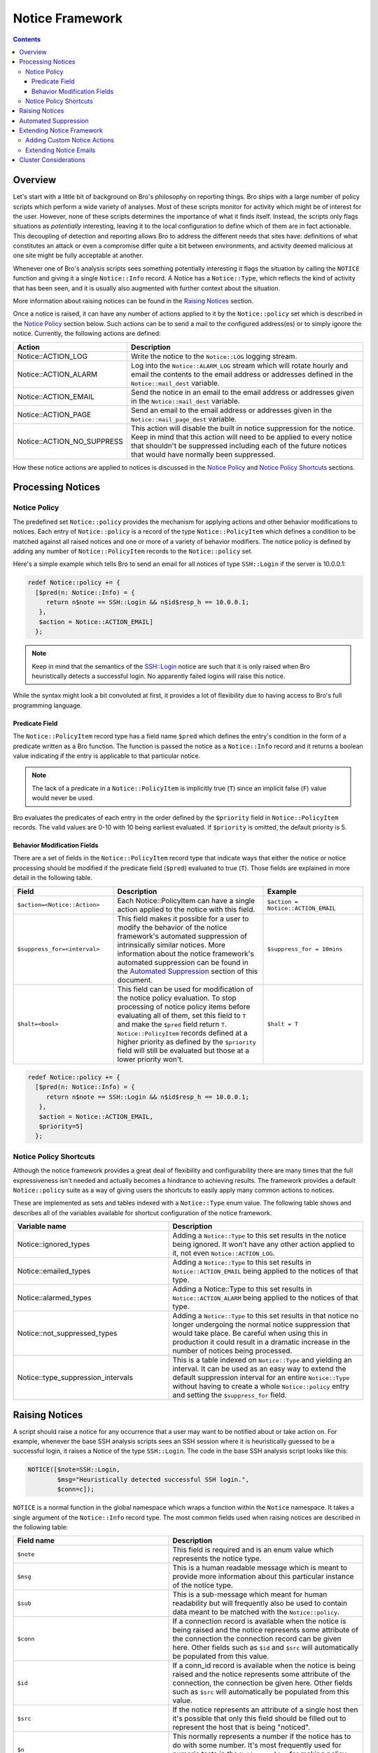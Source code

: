 
Notice Framework
================

.. rst-class:: opening

    One of the easiest ways to customize Bro is writing a local notice
    policy. Bro can detect a large number of potentially interesting
    situations, and the notice policy tells which of them the user wants to be
    acted upon in some manner. In particular, the notice policy can specify
    actions to be taken, such as sending an email or compiling regular
    alarm emails.  This page gives an introduction into writing such a notice
    policy.

.. contents::

Overview
--------

Let's start with a little bit of background on Bro's philosophy on reporting
things. Bro ships with a large number of policy scripts which perform a wide
variety of analyses. Most of these scripts monitor for activity which might be
of interest for the user. However, none of these scripts determines the
importance of what it finds itself. Instead, the scripts only flags situations
as *potentially* interesting, leaving it to the local configuration to define
which of them are in fact actionable. This decoupling of detection and
reporting allows Bro to address the different needs that sites have:
definitions of what constitutes an attack or even a compromise differ quite a
bit between environments, and activity deemed malicious at one site might be
fully acceptable at another.

Whenever one of Bro's analysis scripts sees something potentially interesting
it flags the situation by calling the ``NOTICE`` function and giving it a
single ``Notice::Info`` record. A Notice has a ``Notice::Type``, which
reflects the kind of activity that has been seen, and it is usually also
augmented with further context about the situation. 

More information about raising notices can be found in the `Raising Notices`_
section.

Once a notice is raised, it can have any number of actions applied to it by
the ``Notice::policy`` set which is described in the `Notice Policy`_
section below. Such actions can be to send a mail to the configured
address(es) or to simply ignore the notice. Currently, the following actions
are defined:

.. list-table::
    :widths: 20 80
    :header-rows: 1

    * - Action
      - Description

    * - Notice::ACTION_LOG
      - Write the notice to the ``Notice::LOG`` logging stream.

    * - Notice::ACTION_ALARM
      - Log into the ``Notice::ALARM_LOG`` stream which will rotate
        hourly and email the contents to the email address or addresses
        defined in the ``Notice::mail_dest`` variable.

    * - Notice::ACTION_EMAIL
      - Send the notice in an email to the email address or addresses given in
        the ``Notice::mail_dest`` variable.

    * - Notice::ACTION_PAGE
      - Send an email to the email address or addresses given in the
        ``Notice::mail_page_dest`` variable.

    * - Notice::ACTION_NO_SUPPRESS
      - This action will disable the built in notice suppression for the
        notice. Keep in mind that this action will need to be applied to
        every notice that shouldn't be suppressed including each of the future
        notices that would have normally been suppressed.

How these notice actions are applied to notices is discussed in the 
`Notice Policy`_ and `Notice Policy Shortcuts`_ sections.

Processing Notices
------------------

Notice Policy
*************

The predefined set ``Notice::policy`` provides the mechanism for applying
actions and other behavior modifications to notices. Each entry of
``Notice::policy`` is a record of the type ``Notice::PolicyItem`` which
defines a condition to be matched against all raised notices and one or more
of a variety of behavior modifiers. The notice policy is defined by adding any
number of ``Notice::PolicyItem`` records to the ``Notice::policy`` set.

Here's a simple example which tells Bro to send an email for all notices of
type ``SSH::Login`` if the server is 10.0.0.1:

.. code:: bro

    redef Notice::policy += {
      [$pred(n: Notice::Info) = {
         return n$note == SSH::Login && n$id$resp_h == 10.0.0.1;
       },
       $action = Notice::ACTION_EMAIL]
      };

.. note::

    Keep in mind that the semantics of the SSH::Login notice are
    such that it is only raised when Bro heuristically detects a successful
    login. No apparently failed logins will raise this notice.

While the syntax might look a bit convoluted at first, it provides a lot of
flexibility due to having access to Bro's full programming language.

Predicate Field
^^^^^^^^^^^^^^^

The ``Notice::PolicyItem`` record type has a field name ``$pred`` which
defines the entry's condition in the form of a predicate written as a Bro
function. The function is passed the notice as a ``Notice::Info`` record and
it returns a boolean value indicating if the entry is applicable to that
particular notice.

.. note::

    The lack of a predicate in a ``Notice::PolicyItem`` is implicitly true
    (``T``) since an implicit false (``F``) value would never be used.

Bro evaluates the predicates of each entry in the order defined by the
``$priority`` field in ``Notice::PolicyItem`` records. The valid values are
0-10 with 10 being earliest evaluated. If ``$priority`` is omitted, the
default priority is 5.

Behavior Modification Fields
^^^^^^^^^^^^^^^^^^^^^^^^^^^^

There are a set of fields in the ``Notice::PolicyItem`` record type that
indicate ways that either the notice or notice processing should be modified
if the predicate field (``$pred``) evaluated to true (``T``). Those fields are
explained in more detail in the following table.

.. list-table::
    :widths: 20 30 20
    :header-rows: 1

    * - Field
      - Description
      - Example

    * - ``$action=<Notice::Action>``
      - Each Notice::PolicyItem can have a single action applied to the notice
        with this field.
      - ``$action = Notice::ACTION_EMAIL``

    * - ``$suppress_for=<interval>`` 
      - This field makes it possible for a user to modify the behavior of the
        notice framework's automated suppression of intrinsically similar
        notices. More information about the notice framework's automated
        suppression can be found in the `Automated Suppression`_ section of
        this document.
      - ``$suppress_for = 10mins``

    * - ``$halt=<bool>``
      - This field can be used for modification of the notice policy
        evaluation. To stop processing of notice policy items before
        evaluating all of them, set this field to ``T`` and make the ``$pred``
        field return ``T``. ``Notice::PolicyItem`` records defined at a higher
        priority as defined by the ``$priority`` field will still be evaluated
        but those at a lower priority won't.
      - ``$halt = T``



.. code:: bro

    redef Notice::policy += {
      [$pred(n: Notice::Info) = {
         return n$note == SSH::Login && n$id$resp_h == 10.0.0.1;
       },
       $action = Notice::ACTION_EMAIL,
       $priority=5]
      };


Notice Policy Shortcuts
***********************

Although the notice framework provides a great deal of flexibility and
configurability there are many times that the full expressiveness isn't needed
and actually becomes a hindrance to achieving results. The framework provides
a default ``Notice::policy`` suite as a way of giving users the
shortcuts to easily apply many common actions to notices.

These are implemented as sets and tables indexed with a
``Notice::Type`` enum value. The following table shows and describes
all of the variables available for shortcut configuration of the notice
framework.

.. list-table::
    :widths: 32 40
    :header-rows: 1

    * - Variable name
      - Description

    * - Notice::ignored_types
      - Adding a ``Notice::Type`` to this set results in the notice
        being ignored. It won't have any other action applied to it, not even
        ``Notice::ACTION_LOG``.

    * - Notice::emailed_types
      - Adding a ``Notice::Type`` to this set results in
        ``Notice::ACTION_EMAIL`` being applied to the notices of that type.

    * - Notice::alarmed_types
      - Adding a Notice::Type to this set results in
        ``Notice::ACTION_ALARM`` being applied to the notices of that type.

    * - Notice::not_suppressed_types
      - Adding a ``Notice::Type`` to this set results in that notice no longer
        undergoing the normal notice suppression that would take place. Be
        careful when using this in production it could result in a dramatic
        increase in the number of notices being processed.

    * - Notice::type_suppression_intervals
      - This is a table indexed on ``Notice::Type`` and yielding an interval.
        It can be used as an easy way to extend the default suppression
        interval for an entire ``Notice::Type`` without having to create a
        whole ``Notice::policy`` entry and setting the ``$suppress_for``
        field.

Raising Notices
---------------

A script should raise a notice for any occurrence that a user may want to be
notified about or take action on. For example, whenever the base SSH analysis
scripts sees an SSH session where it is heuristically guessed to be a
successful login, it raises a Notice of the type ``SSH::Login``. The code in
the base SSH analysis script looks like this:

.. code:: bro

    NOTICE([$note=SSH::Login, 
            $msg="Heuristically detected successful SSH login.",
            $conn=c]);

``NOTICE`` is a normal function in the global namespace which wraps a function
within the ``Notice`` namespace. It takes a single argument of the
``Notice::Info`` record type. The most common fields used when raising notices
are described in the following table:

.. list-table::
    :widths: 32 40
    :header-rows: 1

    * - Field name
      - Description

    * - ``$note``
      - This field is required and is an enum value which represents the
        notice type.  

    * - ``$msg``
      - This is a human readable message which is meant to provide more
        information about this particular instance of the notice type.

    * - ``$sub``
      - This is a sub-message which meant for human readability but will
        frequently also be used to contain data meant to be matched with the
        ``Notice::policy``.

    * - ``$conn``
      - If a connection record is available when the notice is being raised
        and the notice represents some attribute of the connection the
        connection record can be given here. Other fields such as ``$id`` and
        ``$src`` will automatically be populated from this value.

    * - ``$id``
      - If a conn_id record is available when the notice is being raised and
        the notice represents some attribute of the connection, the connection
        be given here. Other fields such as ``$src`` will automatically be
        populated from this value.

    * - ``$src``
      - If the notice represents an attribute of a single host then it's
        possible that only this field should be filled out to represent the
        host that is being "noticed".

    * - ``$n``
      - This normally represents a number if the notice has to do with some
        number. It's most frequently used for numeric tests in the
        ``Notice::policy`` for making policy decisions.

    * - ``$identifier``
      - This represents a unique identifier for this notice. This field is
        described in more detail in the `Automated Suppression`_ section.

    * - ``$suppress_for``
      - This field can be set if there is a natural suppression interval for
        the notice that may be different than the default value. The value set
        to this field can also be modified by a user's ``Notice::policy`` so
        the value is not set permanently and unchangeably.

When writing Bro scripts which raise notices, some thought should be given to
what the notice represents and what data should be provided to give a consumer
of the notice the best information about the notice. If the notice is
representative of many connections and is an attribute of a host (e.g. a
scanning host) it probably makes most sense to fill out the ``$src`` field and
not give a connection or conn_id. If a notice is representative of a
connection attribute (e.g. an apparent SSH login) the it makes sense to fill
out either ``$conn`` or ``$id`` based on the data that is available when the
notice is raised. Using care when inserting data into a notice will make later
analysis easier when only the data to fully represent the occurrence that
raised the notice is available. If complete connection information is
available when an SSL server certificate is expiring, the logs will be very
confusing because the connection that the certificate was detected on is a
side topic to the fact that an expired certificate was detected. It's possible
in many cases that two or more separate notices may need to be generated. As
an example, one could be for the detection of the expired SSL certificate and
another could be for if the client decided to go ahead with the connection
neglecting the expired certificate.

Automated Suppression
---------------------

The notice framework supports suppression for notices if the author of the
script that is generating the notice has indicated to the notice framework how
to identify notices that are intrinsically the same. Identification of these
"intrinsically duplicate" notices is implemented with an optional field in
``Notice::Info`` records named ``$identifier`` which is a simple string.
If the ``$identifier`` and ``$type`` fields are the same for two notices, the
notice framework actually considers them to be the same thing and can use that
information to suppress duplicates for a configurable period of time.

.. note::

    If the ``$identifier`` is left out of a notice, no notice suppression
    takes place due to the framework's inability to identify duplicates. This
    could be completely legitimate usage if no notices could ever be
    considered to be duplicates.

The ``$identifier`` field is typically comprised of several pieces of data
related to the notice that when combined represent a unique instance of that
notice. Here is an example of the script
``policy/protocols/ssl/validate-certs.bro`` raising a notice for session
negotiations where the certificate or certificate chain did not validate
successfully against the available certificate authority certificates.

.. code:: bro

    NOTICE([$note=SSL::Invalid_Server_Cert, 
            $msg=fmt("SSL certificate validation failed with (%s)", c$ssl$validation_status),
            $sub=c$ssl$subject, 
            $conn=c,
            $identifier=cat(c$id$resp_h,c$id$resp_p,c$ssl$validation_status,c$ssl$cert_hash)]);

In the above example you can see that the ``$identifier`` field contains a
string that is built from the responder IP address and port, the validation
status message, and the MD5 sum of the server certificate. Those fields in
particular are chosen because different SSL certificates could be seen on any
port of a host, certificates could fail validation for different reasons, and
multiple server certificates could be used on that combination of IP address
and port with the ``server_name`` SSL extension (explaining the addition of
the MD5 sum of the certificate). The result is that if a certificate fails
validation and all four pieces of data match (IP address, port, validation
status, and certificate hash) that particular notice won't be raised again for
the default suppression period.

Setting the ``$identifier`` field is left to those raising notices because
it's assumed that the script author who is raising the notice understands the
full problem set and edge cases of the notice which may not be readily
apparent to users. If users don't want the suppression to take place or simply
want a different interval, they can always modify it with the
``Notice::policy``.


Extending Notice Framework
--------------------------

Adding Custom Notice Actions
****************************

Extending Notice Emails
***********************

Cluster Considerations
----------------------

